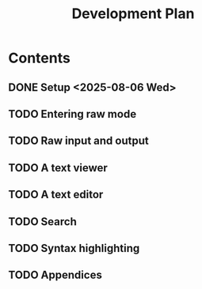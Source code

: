 #+title: Development Plan
#+description: I'm going to plan out my project in this document, write random stuff related to it, etc

* Contents
** DONE Setup <2025-08-06 Wed>
** TODO Entering raw mode
DEADLINE: <2025-08-07 Thu>
** TODO Raw input and output
DEADLINE: <2025-08-08 Fri>
** TODO A text viewer
DEADLINE: <2025-08-09 Sat>
** TODO A text editor
DEADLINE: <2025-08-10 Sun>
** TODO Search
DEADLINE: <2025-08-11 Mon>
** TODO Syntax highlighting
DEADLINE: <2025-08-12 Tue>
** TODO Appendices
DEADLINE: <2025-08-13 Wed>
